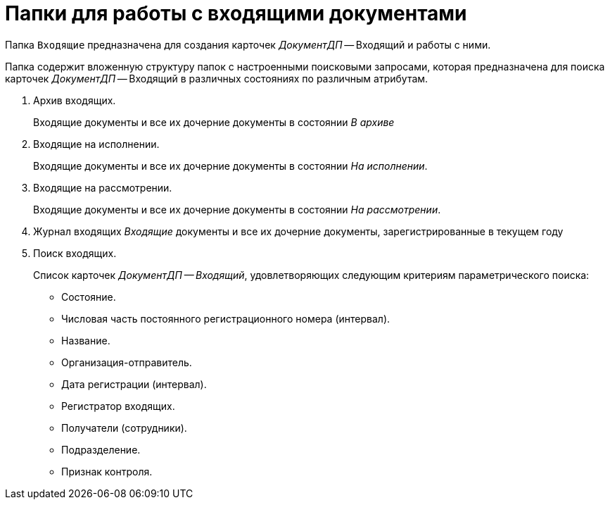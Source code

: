 = Папки для работы с входящими документами

Папка `Входящие` предназначена для создания карточек _ДокументДП_ -- Входящий и работы с ними.

Папка содержит вложенную структуру папок с настроенными поисковыми запросами, которая предназначена для поиска карточек _ДокументДП_ -- Входящий в различных состояниях по различным атрибутам.

. Архив входящих.
+
Входящие документы и все их дочерние документы в состоянии _В архиве_
+
. Входящие на исполнении.
+
Входящие документы и все их дочерние документы в состоянии _На исполнении_.
+
. Входящие на рассмотрении.
+
Входящие документы и все их дочерние документы в состоянии _На рассмотрении_.
+
. Журнал входящих _Входящие_ документы и все их дочерние документы, зарегистрированные в текущем году
. Поиск входящих.
+
Список карточек _ДокументДП -- Входящий_, удовлетворяющих следующим критериям параметрического поиска:
+
* Состояние.
* Числовая часть постоянного регистрационного номера (интервал).
* Название.
* Организация-отправитель.
* Дата регистрации (интервал).
* Регистратор входящих.
* Получатели (сотрудники).
* Подразделение.
* Признак контроля.
